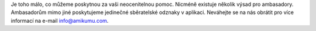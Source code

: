 Je toho málo, co můžeme poskytnou za vaši neocenitelnou pomoc. Nicméně existuje několik výsad pro ambasadory. Ambasadorům mimo jiné poskytujeme jedinečné sběratelské odznaky v aplikaci. Neváhejte se na nás obrátit pro více informací na e-mail `info@amikumu.com <mailto:info@amikumu.com>`_.
